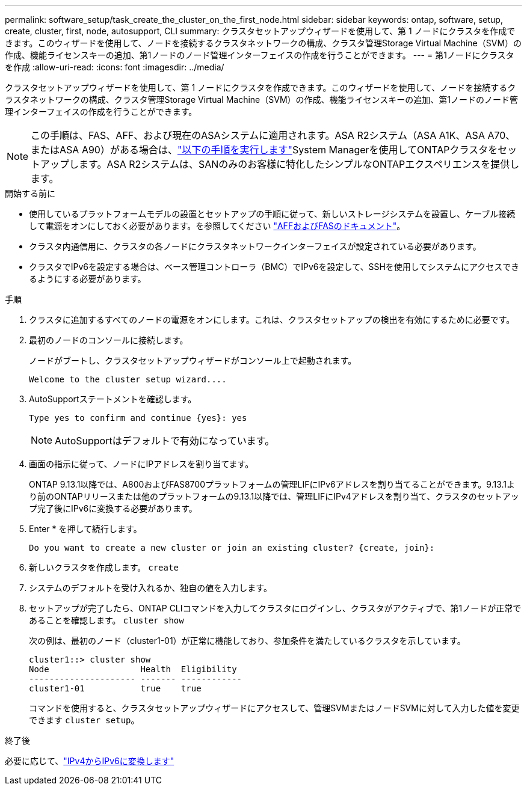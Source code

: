 ---
permalink: software_setup/task_create_the_cluster_on_the_first_node.html 
sidebar: sidebar 
keywords: ontap, software, setup, create, cluster, first, node, autosupport, CLI 
summary: クラスタセットアップウィザードを使用して、第 1 ノードにクラスタを作成できます。このウィザードを使用して、ノードを接続するクラスタネットワークの構成、クラスタ管理Storage Virtual Machine（SVM）の作成、機能ライセンスキーの追加、第1ノードのノード管理インターフェイスの作成を行うことができます。 
---
= 第1ノードにクラスタを作成
:allow-uri-read: 
:icons: font
:imagesdir: ../media/


[role="lead"]
クラスタセットアップウィザードを使用して、第 1 ノードにクラスタを作成できます。このウィザードを使用して、ノードを接続するクラスタネットワークの構成、クラスタ管理Storage Virtual Machine（SVM）の作成、機能ライセンスキーの追加、第1ノードのノード管理インターフェイスの作成を行うことができます。


NOTE: この手順は、FAS、AFF、および現在のASAシステムに適用されます。ASA R2システム（ASA A1K、ASA A70、またはASA A90）がある場合は、link:https://docs.netapp.com/us-en/asa-r2/install-setup/initialize-ontap-cluster.html["以下の手順を実行します"^]System Managerを使用してONTAPクラスタをセットアップします。ASA R2システムは、SANのみのお客様に特化したシンプルなONTAPエクスペリエンスを提供します。

.開始する前に
* 使用しているプラットフォームモデルの設置とセットアップの手順に従って、新しいストレージシステムを設置し、ケーブル接続して電源をオンにしておく必要があります。を参照してください https://docs.netapp.com/us-en/ontap-systems/index.html["AFFおよびFASのドキュメント"^]。
* クラスタ内通信用に、クラスタの各ノードにクラスタネットワークインターフェイスが設定されている必要があります。
* クラスタでIPv6を設定する場合は、ベース管理コントローラ（BMC）でIPv6を設定して、SSHを使用してシステムにアクセスできるようにする必要があります。


.手順
. クラスタに追加するすべてのノードの電源をオンにします。これは、クラスタセットアップの検出を有効にするために必要です。
. 最初のノードのコンソールに接続します。
+
ノードがブートし、クラスタセットアップウィザードがコンソール上で起動されます。

+
[listing]
----
Welcome to the cluster setup wizard....
----
. AutoSupportステートメントを確認します。
+
[listing]
----
Type yes to confirm and continue {yes}: yes
----
+

NOTE: AutoSupportはデフォルトで有効になっています。

. 画面の指示に従って、ノードにIPアドレスを割り当てます。
+
ONTAP 9.13.1以降では、A800およびFAS8700プラットフォームの管理LIFにIPv6アドレスを割り当てることができます。9.13.1より前のONTAPリリースまたは他のプラットフォームの9.13.1以降では、管理LIFにIPv4アドレスを割り当て、クラスタのセットアップ完了後にIPv6に変換する必要があります。

. Enter * を押して続行します。
+
[listing]
----
Do you want to create a new cluster or join an existing cluster? {create, join}:
----
. 新しいクラスタを作成します。 `create`
. システムのデフォルトを受け入れるか、独自の値を入力します。
. セットアップが完了したら、ONTAP CLIコマンドを入力してクラスタにログインし、クラスタがアクティブで、第1ノードが正常であることを確認します。 `cluster show`
+
次の例は、最初のノード（cluster1-01）が正常に機能しており、参加条件を満たしているクラスタを示しています。

+
[listing]
----
cluster1::> cluster show
Node                  Health  Eligibility
--------------------- ------- ------------
cluster1-01           true    true
----
+
コマンドを使用すると、クラスタセットアップウィザードにアクセスして、管理SVMまたはノードSVMに対して入力した値を変更できます `cluster setup`。



.終了後
必要に応じて、link:convert-ipv4-to-ipv6-task.html["IPv4からIPv6に変換します"]
